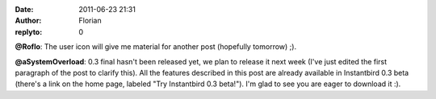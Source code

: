 :date: 2011-06-23 21:31
:author: Florian
:replyto: 0

**@Roflo**: The user icon will give me material for another post (hopefully tomorrow) ;).

**@aSystemOverload**: 0.3 final hasn't been released yet, we plan to release it next week (I've just edited the first paragraph of the post to clarify this). All the features described in this post are already available in Instantbird 0.3 beta (there's a link on the home page, labeled "Try Instantbird 0.3 beta!"). I'm glad to see you are eager to download it :).
